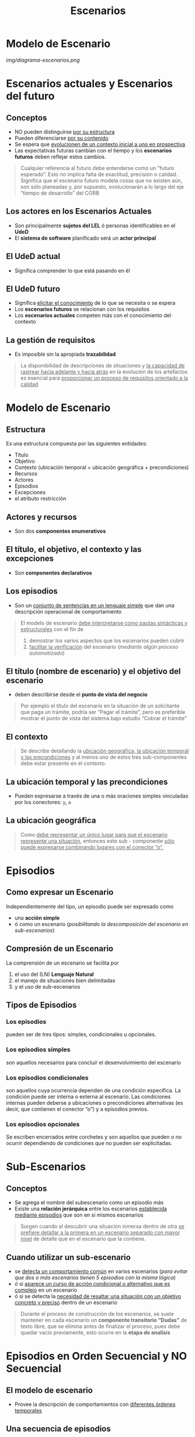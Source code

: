 #+TITLE: Escenarios
* Modelo de Escenario
  [[img/diagrama-escenarios.png]]
* Escenarios actuales y Escenarios del futuro
** Conceptos
   - NO pueden distinguirse _por su estructura_
   - Pueden diferenciarse _por su contenido_
   - Se espera que _evolucionen de un contexto inicial a uno en prospectiva_
   - Las expectativas futuras cambian con el tiempo y los *escenarios futuros* deben reflejar estos cambios.

   #+BEGIN_QUOTE
   Cualquier referencia al futuro debe entenderse como un “futuro esperado”.
   Esto no implica falta de exactitud, precisión o calidad.
   Significa que el escenario futuro modela cosas que no existen aún, son sólo planeadas y, por supuesto,
   evolucionarán a lo largo del eje “tiempo de desarrollo” del CORB
   #+END_QUOTE
** Los actores en los Escenarios Actuales
   - Son principalmente *sujetos del LEL* ó personas identificables en el *UdeD*
   - El *sistema de software* planificado será un *actor principal*
** El UdeD actual
   - Significa comprender lo que está pasando en él
** El UdeD futuro
   - Significa _elicitar el conocimiento_ de lo que se necesita o se espera
   - Los *escenarios futuros* se relacionan con los requisitos
   - Los *escenarios actuales* competen más con el conocimiento del contexto
** La gestión de requisitos
   - Es imposible sin la apropiada *trazabilidad*

   #+BEGIN_QUOTE
   La disponibilidad de descripciones de situaciones y _la capacidad de rastrear hacia adelante y hacia atrás_
   en la evolución de los artefactos es esencial para _proporcionar un proceso de requisitos orientado a la calidad_
   #+END_QUOTE
* Modelo de Escenario
** Estructura
   Es una estructura compuesta por las siguientes entidades: 
   - Título
   - Objetivo
   - Contexto (ubicación temporal + ubicación geográfica + precondiciones)
   - Recursos
   - Actores
   - Episodios 
   - Excepciones
   - el atributo restricción
** Actores y recursos
   - Son dos *componentes enumerativos*
** El título, el objetivo, el contexto y las excepciones
   - Son *componentes declarativos*
** Los episodios
   - Son un _conjunto de sentencias en un lenguaje simple_ que dan una descripción operacional de comportamiento

   #+BEGIN_QUOTE
   El modelo de escenario _debe interpretarse como pautas sintácticas y estructurales_ con el fin de
   1. demostrar los varios aspectos que los escenarios pueden cubrir
   2. _facilitar la verificación_ del escenario (/mediante algún proceso automatizado/)
   #+END_QUOTE
** El título (nombre de escenario) y el objetivo del escenario
   - deben describirse desde el *punto de vista del negocio*

   #+BEGIN_QUOTE
   Por ejemplo el título del escenario en la situación de un solicitante que paga un trámite, podría ser “Pagar el trámite”,
   pero es preferible mostrar el punto de vista del sistema bajo estudio “Cobrar el trámite”
   #+END_QUOTE
** El contexto
   #+BEGIN_QUOTE
   Se describe detallando la _ubicación geográfica, la ubicación temporal y las precondiciones_
   y al menos uno de estos tres sub-componentes debe estar presente en el contexto.
   #+END_QUOTE
** La ubicación temporal y las precondiciones
   - Pueden expresarse a través de una o más oraciones simples vinculadas por los conectores: ~y~, ~o~
** La ubicación geográfica
   #+BEGIN_QUOTE
   Como _debe representar un único lugar para que el escenario represente una situación_,
   entonces este sub - componente _sólo puede expresarse combinando lugares con el conector “o”._
   #+END_QUOTE
* Episodios
** Como expresar un Escenario
   Independientemente del tipo, un episodio puede ser expresado como
   - una *acción simple*
   - ó como un escenario (/posibilitando la descomposición del escenario en sub-escenarios/)
** Compresión de un Escenario
   La comprensión de un escenario se facilita por 
   1. el uso del (LN) *Lenguaje Natural*
   2. el manejo de situaciones bien delimitadas
   3. y el uso de sub-escenarios
** Tipos de Episodios
*** Los episodios
    pueden ser de tres tipos: simples, condicionales u opcionales.
*** Los episodios simples
    son aquellos necesarios para concluir el desenvolvimiento del escenario
*** Los episodios condicionales
    son aquellos cuya ocurrencia dependen de una condición específica. La condición puede ser interna o externa al escenario.
    Las condiciones internas pueden deberse a ubicaciones o precondiciones alternativas (es decir, que contienen el conector “o”) y a episodios previos.
*** Los episodios opcionales
    Se escriben encerrados entre corchetes y son aquellos que pueden o no ocurrir dependiendo de condiciones que no pueden ser explicitadas. 
* Sub-Escenarios
** Conceptos
   - Se agrega el nombre del subescenario como un episodio más 
   - Existe una *relación jerárquica* entre los escenarios _establecida mediante episodios_ que son en sí mismos escenarios

   #+BEGIN_QUOTE
   Surgen cuando al descubrir una situación inmersa dentro de otra 
   _se prefiere detallar  a la primera en un escenario separado con mayor nivel_
   de detalle que en el escenario que la contiene.
   #+END_QUOTE
** Cuando utilizar un sub-escenario
   - se _detecta un comportamiento común_ en varios escenarios
    (/para evitar que dos o más escenarios tienen 5 episodios con la misma lógica/)
   - ó si _aparece un curso de acción condicional o alternativo que es complejo_ en un escenario 
   - ó si se detecta la _necesidad de resaltar una situación con un objetivo concreto y preciso_ dentro de un escenario

   #+BEGIN_QUOTE
   Durante el proceso de construcción de los escenarios, se suele mantener en cada escenario un *componente transitorio “Dudas”* de texto libre,
   que se elimina antes de finalizar el proceso, pues debe quedar vacío previamente, esto ocurre en la *etapa de analisis*
   #+END_QUOTE
* Episodios en Orden Secuencial y NO Secuencial
** El modelo de escenario
   - Provee la descripción de comportamientos con _diferentes órdenes temporales_
** Una secuencia de episodios
   - Implíca un _orden de precedencia_
** Orden NO secuencial
   - Se debe agrupar dos o más episodios utilizando el carácter numeral al comienzo y fin del grupo
   - Se utiliza para _expresar paralelismo_ (/tareas asincrónicas, relacionar con el diagrama de actividades con la linea de asincronismo/)
* Atributo de Restricción
  - Se puede aplicar individualmente a los *episodios*
  - Se utiliza para _caracterizar limitaciones o condiciones de calidad_ respecto a la realización del *episodio*
  - Estas restricciones _se asocian a RNF_
* Excepciones
** Conceptos
  - Un escenario puede ser _interrumpido por excepciones_
** Descripción
   #+BEGIN_QUOTE
   Cada excepción se describe con una *sentencia simple* que especifica la _causa de la interrupción_,
   seguido de la _lista de números de episodios_ donde la excepción puede ocurrir. 

   Si no se especifica una lista ⇒ la excepción puede ocurrir en cualquier momento 
   #+END_QUOTE
** Tratamiento de una Excepción
   #+BEGIN_QUOTE
   Puede o no cumplir con el _objetivo original del escenario_

   Ej. si querías reservar un libro, si no se reservo seria la excepcion que está fuera del objetivo
   #+END_QUOTE
*** Tratamiento Especial
    - Se describe en otro escenario y en el *componente Excepciones* se incluye entre paréntesis sólo el *título del escenario*
*** Tratamiento Simple 
    - Se puede describir en una oración siguiendo el estilo de un *episodio simple*
* Ejemplos Básicos (sin Episodios)
** Ejemplos Escenarios Actuales
*** Ejemplo 1
    |--------------+------------------------------------------------|
    | TITULO       | TRAMITE DE PASAPORTE ORIGINAL                  |
    |--------------+------------------------------------------------|
    | OBJETIVO     | Dar un pasaporte al interesado por primera vez |
    |--------------+------------------------------------------------|
    | PRECONDICIÓN | El solicitante nunca obtuvo un pasaporte       |
    |--------------+------------------------------------------------|
    | RECURSOS     | pasaporte                                      |
    |--------------+------------------------------------------------|
    | ACTORES      | solicitante                                    |
    |--------------+------------------------------------------------|
*** Ejemplo 2
    |--------------+------------------------------------------------------------------------------------------|
    | TITULO       | COBRAR EL TRAMITE                                                                        |
    |--------------+------------------------------------------------------------------------------------------|
    | OBJETIVO     | Cobrar el trámite al solicitante                                                         |
    |--------------+------------------------------------------------------------------------------------------|
    | PRECONDICIÓN | El solicitante debió completar el formulario y pasaporte por el control de documentación |
    |--------------+------------------------------------------------------------------------------------------|
    | RECURSOS     | formulario                                                                               |
    |--------------+------------------------------------------------------------------------------------------|
    | ACTORES      | solicitante, cajero                                                                      |
    |--------------+------------------------------------------------------------------------------------------|
*** Ejemplo 3
    |--------------+------------------------------------------------------------------------|
    | TITULO       | DISEÑAR LA AGENDA DE REUNIONES                                         |
    |--------------+------------------------------------------------------------------------|
    | OBJETIVO     | Definir la fecha, la hora, el lugar y los requerimientos de la reunión |
    |--------------+------------------------------------------------------------------------|
    | PRECONDICIÓN | Debe presentarse previamente la necesidad de una reunión               |
    |--------------+------------------------------------------------------------------------|
    | RECURSOS     | agenda, cronograma de reuniones, horarios disponibles                  |
    |--------------+------------------------------------------------------------------------|
    | ACTORES      | convocante, secretaria                                                 |
    |--------------+------------------------------------------------------------------------|
*** Ejemplo 4
    |--------------+--------------------------------------------------------------|
    | TITULO       | TRASLADAR LA FECHA DE LA REUNION                             |
    |--------------+--------------------------------------------------------------|
    | OBJETIVO     | Actualizar la agenda por un cambio en la fecha de la reunión |
    |--------------+--------------------------------------------------------------|
    | PRECONDICIÓN | La reunión está en la agenda                                 |
    |--------------+--------------------------------------------------------------|
    | RECURSOS     | agenda, cronograma de reuniones, horarios disponibles        |
    |--------------+--------------------------------------------------------------|
    | ACTORES      | convocante, secretaria                                       |
    |--------------+--------------------------------------------------------------|
*** Ejemplo 5
    |--------------+------------------------------------------------------------------------------------------------------|
    | TITULO       | ESTABLECER LA FECHA DE LA REUNION                                                                    |
    |--------------+------------------------------------------------------------------------------------------------------|
    | OBJETIVO     | Fijar al fecha, la hora y el lugar de la reunión                                                     |
    |--------------+------------------------------------------------------------------------------------------------------|
    | PRECONDICIÓN | Se tienen los horarios disponibles de los convocados y del convocante y la disponibilidad de espacio |
    |--------------+------------------------------------------------------------------------------------------------------|
    | RECURSOS     | espacios disponibles, horarios disponibles                                                           |
    |--------------+------------------------------------------------------------------------------------------------------|
    | ACTORES      | convocante                                                                                           |
    |--------------+------------------------------------------------------------------------------------------------------|
** Ejemplos Escenarios Futuros
*** Ejemplo 1
    |--------------+-----------------------------------|
    | TITULO       | CARGAR FORMULARIO PROVISORIO      |
    |--------------+-----------------------------------|
    | OBJETIVO     | Ingresar el formulario desde Caja |
    |--------------+-----------------------------------|
    | PRECONDICIÓN |                                   |
    |--------------+-----------------------------------|
    | RECURSOS     | formulario                        |
    |--------------+-----------------------------------|
    | ACTORES      | solicitante, sistema de Software  |
    |--------------+-----------------------------------|
*** Ejemplo 2
    |--------------+------------------------------------------------------------------------------------------|
    | TITULO       | COBRAR EL TRAMITE                                                                        |
    |--------------+------------------------------------------------------------------------------------------|
    | OBJETIVO     | Cobrar el trámite al solicitante                                                         |
    |--------------+------------------------------------------------------------------------------------------|
    | PRECONDICIÓN | El solicitante debió completar el formulario y pasaporte por el control de documentación |
    |--------------+------------------------------------------------------------------------------------------|
    | RECURSOS     | formulario                                                                               |
    |--------------+------------------------------------------------------------------------------------------|
    | ACTORES      | solicitante, sistema de software                                                         |
    |--------------+------------------------------------------------------------------------------------------|
* Ejemplos de Escenario y Léxico Extendido del Lenguaje
** Ejemplo 1
   [[./img/lel-escenario-1.jpg]]
** Ejemplo 2
   [[./img/lel-escenario-2.png]]
